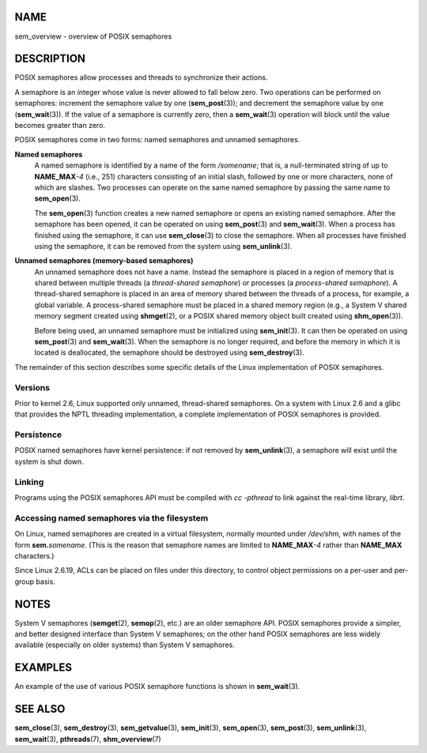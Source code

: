 NAME
====

sem_overview - overview of POSIX semaphores

DESCRIPTION
===========

POSIX semaphores allow processes and threads to synchronize their
actions.

A semaphore is an integer whose value is never allowed to fall below
zero. Two operations can be performed on semaphores: increment the
semaphore value by one (**sem_post**\ (3)); and decrement the semaphore
value by one (**sem_wait**\ (3)). If the value of a semaphore is
currently zero, then a **sem_wait**\ (3) operation will block until the
value becomes greater than zero.

POSIX semaphores come in two forms: named semaphores and unnamed
semaphores.

**Named semaphores**
   A named semaphore is identified by a name of the form */somename*;
   that is, a null-terminated string of up to **NAME_MAX**\ *-4* (i.e.,
   251) characters consisting of an initial slash, followed by one or
   more characters, none of which are slashes. Two processes can operate
   on the same named semaphore by passing the same name to
   **sem_open**\ (3).

   The **sem_open**\ (3) function creates a new named semaphore or opens
   an existing named semaphore. After the semaphore has been opened, it
   can be operated on using **sem_post**\ (3) and **sem_wait**\ (3).
   When a process has finished using the semaphore, it can use
   **sem_close**\ (3) to close the semaphore. When all processes have
   finished using the semaphore, it can be removed from the system using
   **sem_unlink**\ (3).

**Unnamed semaphores (memory-based semaphores)**
   An unnamed semaphore does not have a name. Instead the semaphore is
   placed in a region of memory that is shared between multiple threads
   (a *thread-shared semaphore*) or processes (a *process-shared
   semaphore*). A thread-shared semaphore is placed in an area of memory
   shared between the threads of a process, for example, a global
   variable. A process-shared semaphore must be placed in a shared
   memory region (e.g., a System V shared memory segment created using
   **shmget**\ (2), or a POSIX shared memory object built created using
   **shm_open**\ (3)).

   Before being used, an unnamed semaphore must be initialized using
   **sem_init**\ (3). It can then be operated on using **sem_post**\ (3)
   and **sem_wait**\ (3). When the semaphore is no longer required, and
   before the memory in which it is located is deallocated, the
   semaphore should be destroyed using **sem_destroy**\ (3).

The remainder of this section describes some specific details of the
Linux implementation of POSIX semaphores.

Versions
--------

Prior to kernel 2.6, Linux supported only unnamed, thread-shared
semaphores. On a system with Linux 2.6 and a glibc that provides the
NPTL threading implementation, a complete implementation of POSIX
semaphores is provided.

Persistence
-----------

POSIX named semaphores have kernel persistence: if not removed by
**sem_unlink**\ (3), a semaphore will exist until the system is shut
down.

Linking
-------

Programs using the POSIX semaphores API must be compiled with *cc
-pthread* to link against the real-time library, *librt*.

Accessing named semaphores via the filesystem
---------------------------------------------

On Linux, named semaphores are created in a virtual filesystem, normally
mounted under */dev/shm*, with names of the form **sem.**\ *\ somename*.
(This is the reason that semaphore names are limited to
**NAME_MAX**\ *-4* rather than **NAME_MAX** characters.)

Since Linux 2.6.19, ACLs can be placed on files under this directory, to
control object permissions on a per-user and per-group basis.

NOTES
=====

System V semaphores (**semget**\ (2), **semop**\ (2), etc.) are an older
semaphore API. POSIX semaphores provide a simpler, and better designed
interface than System V semaphores; on the other hand POSIX semaphores
are less widely available (especially on older systems) than System V
semaphores.

EXAMPLES
========

An example of the use of various POSIX semaphore functions is shown in
**sem_wait**\ (3).

SEE ALSO
========

**sem_close**\ (3), **sem_destroy**\ (3), **sem_getvalue**\ (3),
**sem_init**\ (3), **sem_open**\ (3), **sem_post**\ (3),
**sem_unlink**\ (3), **sem_wait**\ (3), **pthreads**\ (7),
**shm_overview**\ (7)
